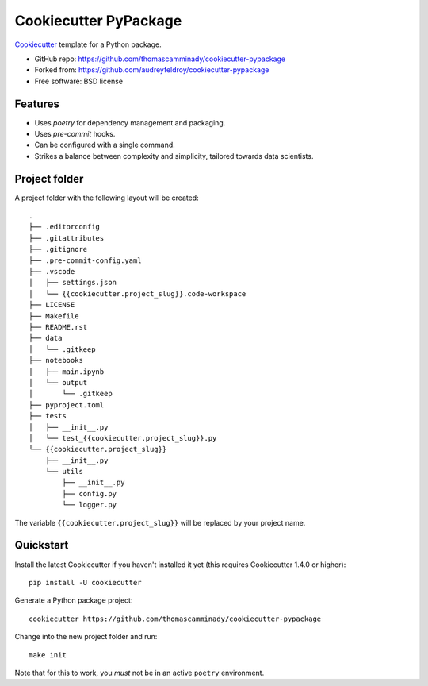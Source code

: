 ======================
Cookiecutter PyPackage
======================

Cookiecutter_ template for a Python package.

* GitHub repo: https://github.com/thomascamminady/cookiecutter-pypackage
* Forked from: https://github.com/audreyfeldroy/cookiecutter-pypackage
* Free software: BSD license

Features
--------

* Uses `poetry` for dependency management and packaging.
* Uses `pre-commit` hooks.
* Can be configured with a single command.
* Strikes a balance between complexity and simplicity, tailored towards data scientists.


Project folder
--------
A project folder with the following layout will be created::

    .
    ├── .editorconfig
    ├── .gitattributes
    ├── .gitignore
    ├── .pre-commit-config.yaml
    ├── .vscode
    │   ├── settings.json
    │   └── {{cookiecutter.project_slug}}.code-workspace
    ├── LICENSE
    ├── Makefile
    ├── README.rst
    ├── data
    │   └── .gitkeep
    ├── notebooks
    │   ├── main.ipynb
    │   └── output
    │       └── .gitkeep
    ├── pyproject.toml
    ├── tests
    │   ├── __init__.py
    │   └── test_{{cookiecutter.project_slug}}.py
    └── {{cookiecutter.project_slug}}
        ├── __init__.py
        └── utils
            ├── __init__.py
            ├── config.py
            └── logger.py
The variable ``{{cookiecutter.project_slug}}`` will be replaced by your project name.

Quickstart
----------

Install the latest Cookiecutter if you haven't installed it yet (this requires
Cookiecutter 1.4.0 or higher)::

    pip install -U cookiecutter

Generate a Python package project::

    cookiecutter https://github.com/thomascamminady/cookiecutter-pypackage

Change into the new project folder and run::

    make init

Note that for this to work, you *must* not be in an active ``poetry`` environment.

.. _Cookiecutter: https://github.com/cookiecutter/cookiecutter
